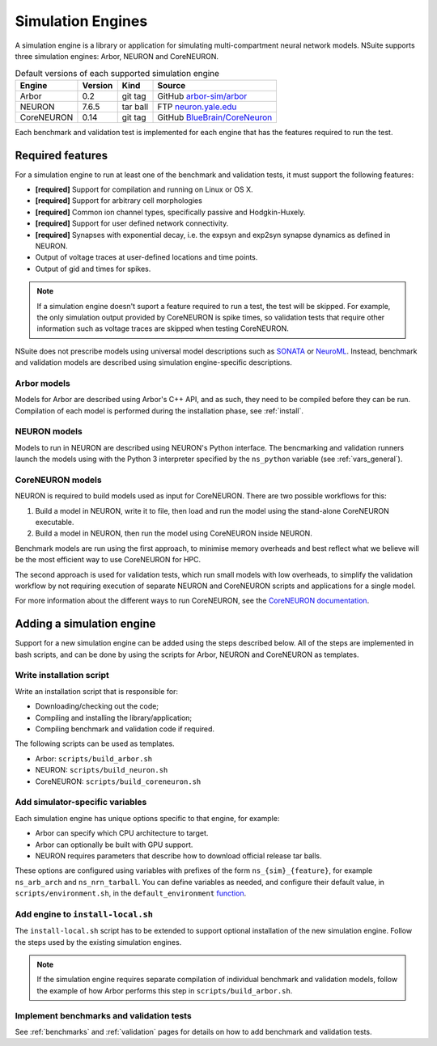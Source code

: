 .. _engines:

Simulation Engines
==================

A simulation engine is a library or application for simulating multi-compartment
neural network models. NSuite supports three simulation engines: Arbor, NEURON and CoreNEURON.

.. table:: Default versions of each supported simulation engine

   =========== ======== ============== ====================================
   Engine       Version  Kind          Source
   =========== ======== ============== ====================================
   Arbor        0.2      git tag       GitHub `arbor-sim/arbor <https://github.com/arbor-sim/arbor>`_
   NEURON       7.6.5    tar ball      FTP `neuron.yale.edu <https://neuron.yale.edu/ftp/neuron/versions/>`_
   CoreNEURON   0.14     git tag       GitHub `BlueBrain/CoreNeuron <https://github.com/BlueBrain/CoreNeuron>`_
   =========== ======== ============== ====================================

Each benchmark and validation test is implemented for each engine that has
the features required to run the test.

Required features
------------------------------------------

For a simulation engine to run at least one of the benchmark and validation tests,
it must support the following features:

* **[required]** Support for compilation and running on Linux or OS X.
* **[required]** Support for arbitrary cell morphologies
* **[required]** Common ion channel types, specifically passive and Hodgkin-Huxely.
* **[required]** Support for user defined network connectivity.
* **[required]** Synapses with exponential decay, i.e. the expsyn and exp2syn synapse dynamics as defined in NEURON.
* Output of voltage traces at user-defined locations and time points.
* Output of gid and times for spikes.

.. Note::
    If a simulation engine doesn't suport a feature required to run a test,
    the test will be skipped. For example, the only simulation output
    provided by CoreNEURON is spike times, so validation tests that require
    other information such as voltage traces are skipped when testing CoreNEURON.

NSuite does not prescribe models using universal model descriptions such as
`SONATA <https://github.com/AllenInstitute/sonata>`_ or `NeuroML <https://www.neuroml.org>`_.
Instead, benchmark and validation models are described using simulation engine-specific descriptions.

Arbor models
""""""""""""""""""""""""""""""""""""""""""

Models for Arbor are described using Arbor's C++ API, and as such,
they need to be compiled before they can be run.
Compilation of each model is performed during the installation phase, see :ref:`install`.

NEURON models
""""""""""""""""""""""""""""""""""""""""""

Models to run in NEURON are described using NEURON's Python interface.
The bencmarking and validation runners launch the models using with the Python 3
interpreter specified by the ``ns_python`` variable (see :ref:`vars_general`).

CoreNEURON models
""""""""""""""""""""""""""""""""""""""""""

NEURON is required to build models used as input for CoreNEURON.
There are two possible workflows for this:

1. Build a model in NEURON, write it to file, then load and run
   the model using the stand-alone CoreNEURON executable.
2. Build a model in NEURON, then run the model using CoreNEURON inside NEURON.

Benchmark models are run using the first approach, to minimise memory overheads and best
reflect what we believe will be the most efficient way to use CoreNEURON for HPC.

The second approach is used for validation tests, which run small models with low overheads,
to simplify the validation workflow by not requiring execution of separate NEURON and CoreNEURON
scripts and applications for a single model.

For more information about the different ways to run CoreNEURON, see the
`CoreNEURON documentation <https://github.com/BlueBrain/CoreNeuron>`_.

Adding a simulation engine
------------------------------------------

Support for a new simulation engine can be added using the steps described below.
All of the steps are implemented in bash scripts, and can be done by using the
scripts for Arbor, NEURON and CoreNEURON as templates.

Write installation script
""""""""""""""""""""""""""""""""""""""""""""""

Write an installation script that is responsible for:

* Downloading/checking out the code;
* Compiling and installing the library/application;
* Compiling benchmark and validation code if required.

The following scripts can be used as templates.

* Arbor: ``scripts/build_arbor.sh``
* NEURON: ``scripts/build_neuron.sh``
* CoreNEURON: ``scripts/build_coreneuron.sh``

Add simulator-specific variables
""""""""""""""""""""""""""""""""""""""""""""""

Each simulation engine has unique options specific to that engine,
for example:

* Arbor can specify which CPU architecture to target.
* Arbor can optionally be built with GPU support.
* NEURON requires parameters that describe how to download official release tar balls.

These options are configured using variables with prefixes of the form
``ns_{sim}_{feature}``, for example ``ns_arb_arch`` and ``ns_nrn_tarball``.
You can define variables as needed, and configure their default value,
in ``scripts/environment.sh``, in the ``default_environment``
`function <https://github.com/arbor-sim/nsuite/blob/master/scripts/environment.sh#L22>`_.

Add engine to ``install-local.sh`` 
""""""""""""""""""""""""""""""""""""""""""""""

The ``install-local.sh`` script has to be extended to support optional
installation of the new simulation engine. Follow the steps used by the existing
simulation engines.

.. Note::
    If the simulation engine requires separate compilation of individual
    benchmark and validation models, follow the example of how Arbor performs this
    step in ``scripts/build_arbor.sh``.

Implement benchmarks and validation tests
""""""""""""""""""""""""""""""""""""""""""""""

See :ref:`benchmarks` and :ref:`validation` pages for details on how to add benchmark
and validation tests.
